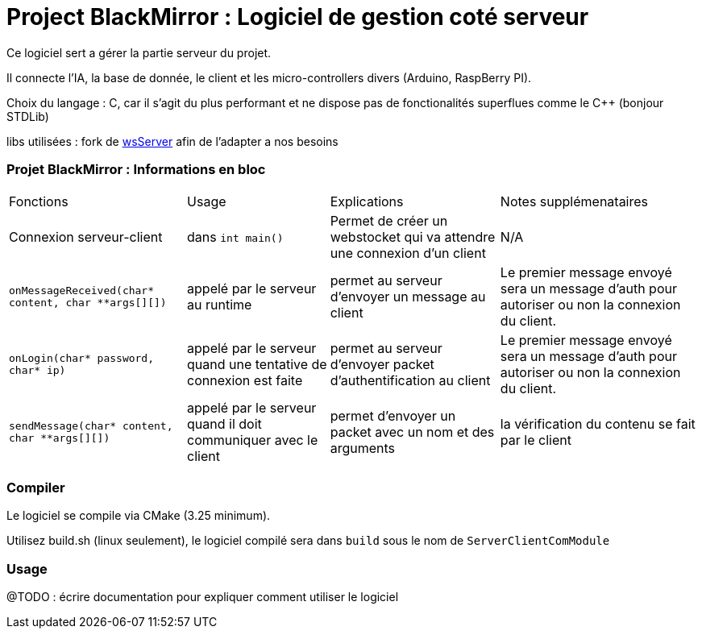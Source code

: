 = Project BlackMirror : Logiciel de gestion coté serveur

Ce logiciel sert a gérer la partie serveur du projet.

Il connecte l'IA, la base de donnée, le client et les micro-controllers divers (Arduino, RaspBerry PI).

Choix du langage : C, car il s'agit du plus performant et ne dispose pas de fonctionalités superflues comme le C++ (bonjour STDLib)

libs utilisées : fork de https://github.com/Theldus/wsServer[wsServer] afin de l'adapter a nos besoins

=== Projet BlackMirror : Informations en bloc

[cols="~,~,~,~"]
|===
| Fonctions 
| Usage 
| Explications 
| Notes supplémenataires

| Connexion serveur-client 
| dans `int main()` 
| Permet de créer un webstocket qui va attendre une connexion d'un client 
| N/A

| `onMessageReceived(char* content, char **args[][])`
| appelé par le serveur au runtime
| permet au serveur d'envoyer un message au client
| Le premier message envoyé sera un message d'auth pour autoriser ou non la connexion du client.

| `onLogin(char* password, char* ip)`
| appelé par le serveur quand une tentative de connexion est faite
| permet au serveur d'envoyer packet d'authentification au client
| Le premier message envoyé sera un message d'auth pour autoriser ou non la connexion du client.

| `sendMessage(char* content, char **args[][])`
| appelé par le serveur quand il doit communiquer avec le client
| permet d'envoyer un packet avec un nom et des arguments
| la vérification du contenu se fait par le client 

|===

=== Compiler

Le logiciel se compile via CMake (3.25 minimum).

Utilisez build.sh (linux seulement), le logiciel compilé sera dans `build` sous le nom de `ServerClientComModule`

=== Usage

@TODO : écrire documentation pour expliquer comment utiliser le logiciel